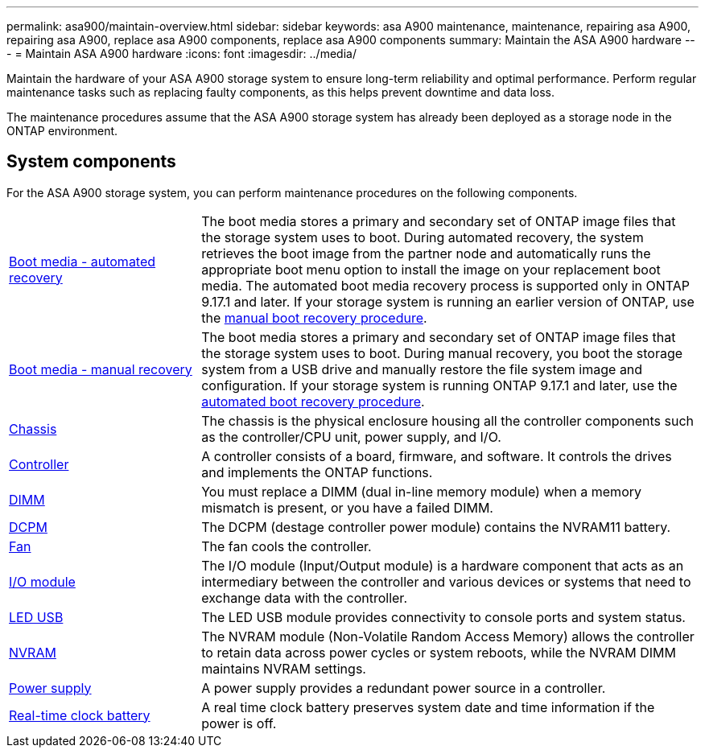 ---
permalink: asa900/maintain-overview.html
sidebar: sidebar
keywords: asa A900 maintenance, maintenance, repairing asa A900, repairing asa A900, replace asa A900 components, replace asa A900 components
summary: Maintain the ASA A900 hardware
---
= Maintain ASA A900 hardware
:icons: font
:imagesdir: ../media/

[.lead]
Maintain the hardware of your ASA A900 storage system to ensure long-term reliability and optimal performance. Perform regular maintenance tasks such as replacing faulty components, as this helps prevent downtime and data loss. 

The maintenance procedures assume that the ASA A900 storage system has already been deployed as a storage node in the ONTAP environment.

== System components
For the ASA A900 storage system, you can perform maintenance procedures on the following components.

[%rotate, grid="none", frame="none", cols="25,65"]

|===

a| link:bootmedia-replace-workflow-bmr.html[Boot media - automated recovery]

a|The boot media stores a primary and secondary set of ONTAP image files that the storage system uses to boot. During automated recovery, the system retrieves the boot image from the partner node and automatically runs the appropriate boot menu option to install the image on your replacement boot media. The automated boot media recovery process is supported only in ONTAP 9.17.1 and later. If your storage system is running an earlier version of ONTAP, use the link:bootmedia-replace-workflow.html[manual boot recovery procedure].

a| link:bootmedia-replace-workflow.html[Boot media - manual recovery]

a| The boot media stores a primary and secondary set of ONTAP image files that the storage system uses to boot. During manual recovery, you boot the storage system from a USB drive and manually restore the file system image and configuration. If your storage system is running ONTAP 9.17.1 and later, use the link:bootmedia-replace-workflow-bmr.html[automated boot recovery procedure].

a| link:chassis_replace_overview.html[Chassis]

a| The chassis is the physical enclosure housing all the controller components such as the controller/CPU unit, power supply, and I/O.

a| link:controller_replace_overview.html[Controller]

a| A controller consists of a board, firmware, and software. It controls the drives and implements the ONTAP functions.

a| link:dimm_replace.html[DIMM]

a| You must replace a DIMM (dual in-line memory module) when a memory mismatch is present, or you have a failed DIMM.

a| link:dcpm-nvram11-battery-replace.html[DCPM]

a| The DCPM (destage controller power module) contains the NVRAM11 battery.

a| link:fan_swap_out.html[Fan]

a| The fan cools the controller.

a| link:pci_cards_and_risers_replace.html[I/O module] 

a| The I/O module (Input/Output module) is a hardware component that acts as an intermediary between the controller and various devices or systems that need to exchange data with the controller.

a| link:led_module_replace.html[LED USB] 

a| The LED USB module provides connectivity to console ports and system status. 

a| link:nvram_module_or_nvram_dimm_replacement.html[NVRAM] 

a| The NVRAM module (Non-Volatile Random Access Memory) allows the controller to retain data across power cycles or system reboots, while the NVRAM DIMM maintains NVRAM settings.

a| link:power_supply_swap_out.html[Power supply] 

a| A power supply provides a redundant power source in a controller.

a| link:rtc_battery_replace.html[Real-time clock battery]

a| A real time clock battery preserves system date and time information if the power is off. 

|===